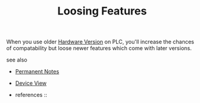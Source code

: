 # Title must come at the end
#+TITLE: Loosing Features
#+STARTUP: overview
# Find tags by asking;
# 1) Topic tag: What are related words to this note?
# 2) Context tag: What is the main idea of this note?
#+ROAM_TAGS: plc tia-portal permanent
#+CREATED: [2021-07-05 Pzt]
#+LAST_MODIFIED: [2021-07-05 Pzt 10:23]

# You can link multiple Concepts and Permanent Notes!
When you use older [[file:20210705102107-permanent-hardware_version.org][Hardware Version]] on PLC, you'll increase the chances of compatability but loose newer features which come with later versions.

 - see also ::
# Continuation or Related notes here
    + [[file:20210614003742-keyword-permanent_notes.org][Permanent Notes]]

    + [[file:20210705102732-permanent-device_view.org][Device View]]

    + references ::
